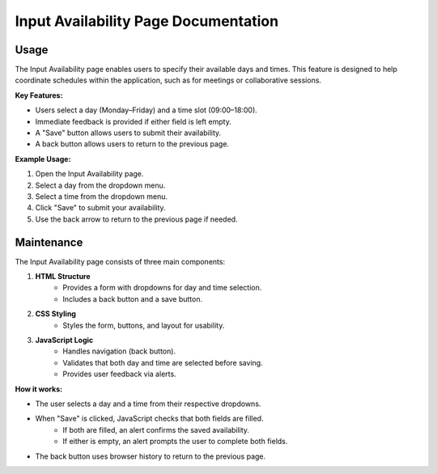 Input Availability Page Documentation
====================================

Usage
-----

The Input Availability page enables users to specify their available days and times. This feature is designed to help coordinate schedules within the application, such as for meetings or collaborative sessions.

**Key Features:**

- Users select a day (Monday–Friday) and a time slot (09:00–18:00).
- Immediate feedback is provided if either field is left empty.
- A "Save" button allows users to submit their availability.
- A back button allows users to return to the previous page.

**Example Usage:**

1. Open the Input Availability page.
2. Select a day from the dropdown menu.
3. Select a time from the dropdown menu.
4. Click "Save" to submit your availability.
5. Use the back arrow to return to the previous page if needed.

Maintenance
-----------

The Input Availability page consists of three main components:

1. **HTML Structure**
    - Provides a form with dropdowns for day and time selection.
    - Includes a back button and a save button.

2. **CSS Styling**
    - Styles the form, buttons, and layout for usability.

3. **JavaScript Logic**
    - Handles navigation (back button).
    - Validates that both day and time are selected before saving.
    - Provides user feedback via alerts.

**How it works:**

- The user selects a day and a time from their respective dropdowns.
- When "Save" is clicked, JavaScript checks that both fields are filled.
    - If both are filled, an alert confirms the saved availability.
    - If either is empty, an alert prompts the user to complete both fields.
- The back button uses browser history to return to the previous page.
